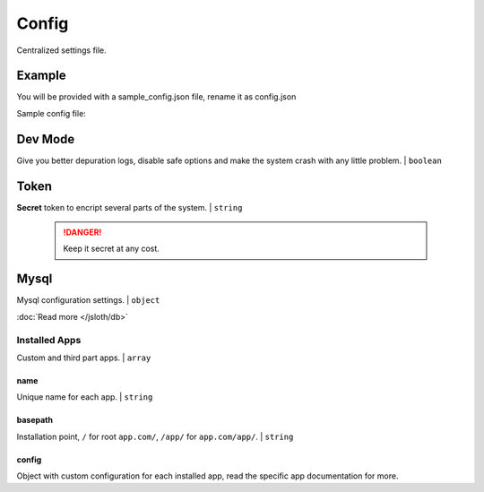 ##################
Config
##################

Centralized settings file.

*****************
Example
*****************

You will be provided with a sample_config.json file, rename it as config.json

Sample config file:

.. code-block:: json
   :linenos:

    {
        "dev": true,
        "token": "magicisallaroundus",
        "mysql": {
            "user": "apiUser",
            "password": "password",
            "db": "apiDB",
            "port": 3306,
            "host": "localhost",
            "connectionLimit": 10,
            "validations": {
                "fields": true
            }
        },
        "installed_apps": [{
            "name": "sample",
            "basepath": "/",
            "config": {}
        }, {
            "name": "auth",
            "basepath": "/auth/",
            "config": {
                "session": "stateless"
            }
        }, {
            "name": "health",
            "basepath": "/health/",
            "config": {}
        }]
    }

*****************
Dev Mode
*****************

Give you better depuration logs, disable safe options and make the system crash with any little problem. | ``boolean``

*****************
Token
*****************

**Secret** token to encript several parts of the system. | ``string``

    .. DANGER::
        Keep it secret at any cost.

*****************
Mysql
*****************

Mysql configuration settings. | ``object``
        
:doc:`Read more </jsloth/db>`

===============
Installed Apps
===============

Custom and third part apps. | ``array``

---------------
name
---------------

Unique name for each app. | ``string``

---------------
basepath
---------------

Installation point, ``/`` for root ``app.com/``, ``/app/`` for ``app.com/app/``. | ``string``

---------------
config
---------------

Object with custom configuration for each installed app, read the specific app documentation for more.